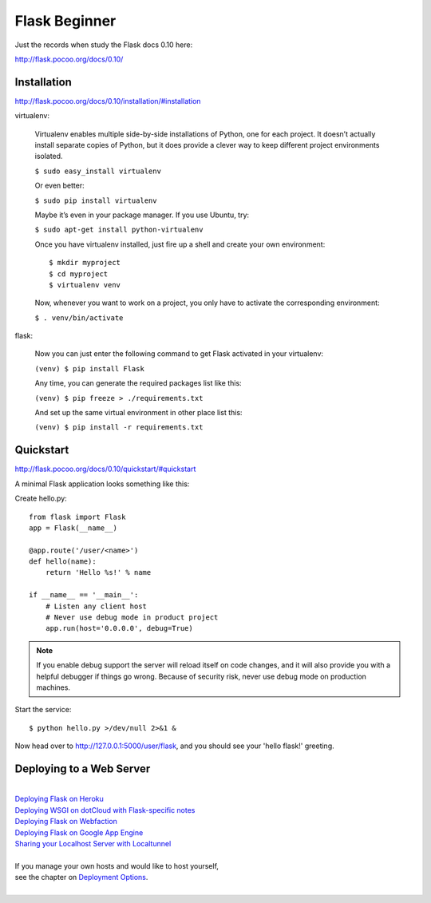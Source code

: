 Flask Beginner
==============
Just the records when study the Flask docs 0.10 here:

http://flask.pocoo.org/docs/0.10/


Installation
------------
http://flask.pocoo.org/docs/0.10/installation/#installation

virtualenv:

    Virtualenv enables multiple side-by-side installations of Python,
    one for each project. It doesn’t actually install separate copies
    of Python, but it does provide a clever way to keep different project
    environments isolated.

    ``$ sudo easy_install virtualenv``

    Or even better:

    ``$ sudo pip install virtualenv``

    Maybe it’s even in your package manager. If you use Ubuntu, try:

    ``$ sudo apt-get install python-virtualenv``

    Once you have virtualenv installed, just fire up a shell and create
    your own environment::

        $ mkdir myproject
        $ cd myproject
        $ virtualenv venv

    Now, whenever you want to work on a project, you only have to activate
    the corresponding environment:

    ``$ . venv/bin/activate``

flask:

    Now you can just enter the following command to get Flask activated
    in your virtualenv:

    ``(venv) $ pip install Flask``

    Any time, you can generate the required packages list like this:

    ``(venv) $ pip freeze > ./requirements.txt``

    And set up the same virtual environment in other place list this:

    ``(venv) $ pip install -r requirements.txt``


Quickstart
----------
http://flask.pocoo.org/docs/0.10/quickstart/#quickstart

A minimal Flask application looks something like this:

Create hello.py::

    from flask import Flask                                                                                                                                                                                             
    app = Flask(__name__)

    @app.route('/user/<name>')
    def hello(name):
        return 'Hello %s!' % name

    if __name__ == '__main__':
        # Listen any client host
        # Never use debug mode in product project
        app.run(host='0.0.0.0', debug=True)

.. note::
    If you enable debug support the server will reload itself on code changes,
    and it will also provide you with a helpful debugger if things go wrong.
    Because of security risk, never use debug mode on production machines.

Start the service::

    $ python hello.py >/dev/null 2>&1 &

Now head over to http://127.0.0.1:5000/user/flask, and you should see your
'hello flask!' greeting.


Deploying to a Web Server
-------------------------
|
| `Deploying Flask on Heroku`_
| `Deploying WSGI on dotCloud with Flask-specific notes`_
| `Deploying Flask on Webfaction`_
| `Deploying Flask on Google App Engine`_
| `Sharing your Localhost Server with Localtunnel`_
|
| If you manage your own hosts and would like to host yourself,
| see the chapter on `Deployment Options`_.
|

.. _Deploying Flask on Heroku: https://devcenter.heroku.com/articles/getting-started-with-python#introduction
.. _Deploying WSGI on dotCloud with Flask-specific notes: http://flask.pocoo.org/snippets/48/
.. _Deploying Flask on Webfaction: http://flask.pocoo.org/snippets/65/
.. _Deploying Flask on Google App Engine: https://github.com/kamalgill/flask-appengine-template
.. _Sharing your Localhost Server with Localtunnel: http://flask.pocoo.org/snippets/89/
.. _Deployment Options: http://flask.pocoo.org/docs/0.10/deploying/#Deployment
